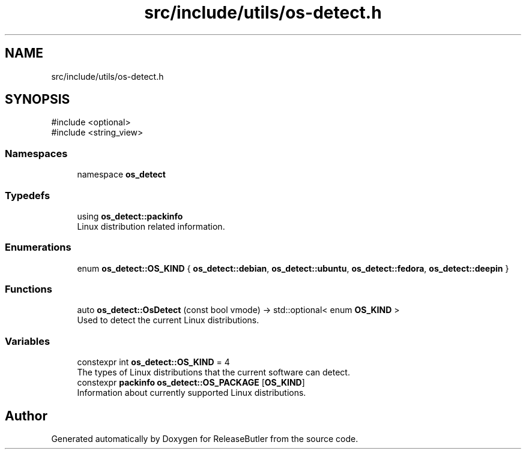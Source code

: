 .TH "src/include/utils/os-detect.h" 3 "Version 1.0" "ReleaseButler" \" -*- nroff -*-
.ad l
.nh
.SH NAME
src/include/utils/os-detect.h
.SH SYNOPSIS
.br
.PP
\fR#include <optional>\fP
.br
\fR#include <string_view>\fP
.br

.SS "Namespaces"

.in +1c
.ti -1c
.RI "namespace \fBos_detect\fP"
.br
.in -1c
.SS "Typedefs"

.in +1c
.ti -1c
.RI "using \fBos_detect::packinfo\fP"
.br
.RI "Linux distribution related information\&. "
.in -1c
.SS "Enumerations"

.in +1c
.ti -1c
.RI "enum \fBos_detect::OS_KIND\fP { \fBos_detect::debian\fP, \fBos_detect::ubuntu\fP, \fBos_detect::fedora\fP, \fBos_detect::deepin\fP }"
.br
.in -1c
.SS "Functions"

.in +1c
.ti -1c
.RI "auto \fBos_detect::OsDetect\fP (const bool vmode) \-> std::optional< enum \fBOS_KIND\fP >"
.br
.RI "Used to detect the current Linux distributions\&. "
.in -1c
.SS "Variables"

.in +1c
.ti -1c
.RI "constexpr int \fBos_detect::OS_KIND\fP = 4"
.br
.RI "The types of Linux distributions that the current software can detect\&. "
.ti -1c
.RI "constexpr \fBpackinfo\fP \fBos_detect::OS_PACKAGE\fP [\fBOS_KIND\fP]"
.br
.RI "Information about currently supported Linux distributions\&. "
.in -1c
.SH "Author"
.PP 
Generated automatically by Doxygen for ReleaseButler from the source code\&.
